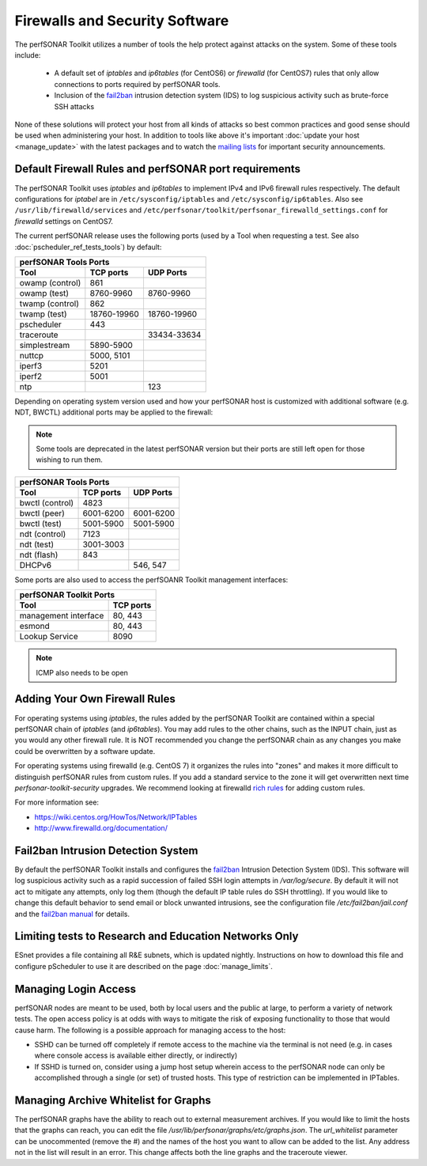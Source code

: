 *******************************
Firewalls and Security Software
*******************************

The perfSONAR Toolkit utilizes a number of tools the help protect against attacks on the system. Some of these tools include:
 
    * A default set of *iptables* and *ip6tables* (for CentOS6) or *firewalld* (for CentOS7) rules that only allow connections to ports required by perfSONAR tools.
    * Inclusion of the `fail2ban`_ intrusion detection system (IDS) to log suspicious activity such as brute-force SSH attacks

None of these solutions will protect your host from all kinds of attacks so best common practices and good sense should be used when administering your host. In addition to tools like above it's important :doc:`update your host <manage_update>` with the latest packages and to watch the `mailing lists <http://www.perfsonar.net/about/getting-help/>`_ for important security announcements. 


.. _manage_security-firewall:

Default Firewall Rules and perfSONAR port requirements
======================================================
The perfSONAR Toolkit uses *iptables* and *ip6tables* to implement IPv4 and IPv6 firewall rules respectively. The default configurations for *iptabel* are in ``/etc/sysconfig/iptables`` and ``/etc/sysconfig/ip6tables``. Also see ``/usr/lib/firewalld/services`` and ``/etc/perfsonar/toolkit/perfsonar_firewalld_settings.conf`` for *firewalld* settings on CentOS7.

The current perfSONAR release uses the following ports (used by a Tool when requesting a test. See also :doc:`pscheduler_ref_tests_tools`) by default:

+--------------------------------------------+
| perfSONAR Tools Ports                      | 
+-----------------+-------------+------------+
| Tool            | TCP ports   | UDP Ports  |
+=================+=============+============+
| owamp (control) | 861         |            |
+-----------------+-------------+------------+
| owamp (test)    | 8760-9960   | 8760-9960  |
+-----------------+-------------+------------+
| twamp (control) | 862         |            |
+-----------------+-------------+------------+
| twamp (test)    | 18760-19960 | 18760-19960|
+-----------------+-------------+------------+
| pscheduler      | 443         |            |
+-----------------+-------------+------------+
| traceroute      |             | 33434-33634|
+-----------------+-------------+------------+
| simplestream    | 5890-5900   |            |
+-----------------+-------------+------------+
| nuttcp          | 5000, 5101  |            |
+-----------------+-------------+------------+
| iperf3          | 5201        |            |
+-----------------+-------------+------------+
| iperf2          | 5001        |            |
+-----------------+-------------+------------+
| ntp             |             | 123        |
+-----------------+-------------+------------+

Depending on operating system version used and how your perfSONAR host is customized with additional software (e.g. NDT, BWCTL) additional ports may be applied to the firewall:

.. note:: Some tools are deprecated in the latest perfSONAR version but their ports are still left open for those wishing to run them.

+--------------------------------------------+
| perfSONAR Tools Ports                      | 
+-----------------+-------------+------------+
| Tool            | TCP ports   | UDP Ports  |
+=================+=============+============+
| bwctl (control) | 4823        |            | 
+-----------------+-------------+------------+
| bwctl (peer)    | 6001-6200   | 6001-6200  | 
+-----------------+-------------+------------+
| bwctl (test)    | 5001-5900   | 5001-5900  | 
+-----------------+-------------+------------+
| ndt (control)   | 7123        |            | 
+-----------------+-------------+------------+
| ndt (test)      | 3001-3003   |            | 
+-----------------+-------------+------------+
| ndt (flash)     | 843         |            | 
+-----------------+-------------+------------+
| DHCPv6          |             | 546, 547   |
+-----------------+-------------+------------+

Some ports are also used to access the perfSOANR Toolkit management interfaces:

+--------------------------------------------+
| perfSONAR Toolkit Ports                    | 
+-------------------------------+------------+
| Tool                          | TCP ports  |
+===============================+============+
| management interface          | 80, 443    +   
+-------------------------------+------------+
| esmond                        | 80, 443    +   
+-------------------------------+------------+
| Lookup Service                | 8090       +   
+-------------------------------+------------+


.. note:: ICMP also needs to be open

.. _manage_security-custom:

Adding Your Own Firewall Rules
==============================
For operating systems using *iptables*, the rules added by the perfSONAR Toolkit are contained within a special perfSONAR chain of *iptables* (and *ip6tables*). You may add rules to the other chains, such as the INPUT chain, just as you would any other firewall rule. It is NOT recommended you change the perfSONAR chain as any changes you make could be overwritten by a software update. 

For operating systems using firewalld (e.g. CentOS 7) it organizes the rules into "zones" and makes it more difficult to distinguish perfSONAR rules from custom rules. If you add a standard service to the zone it will get overwritten next time *perfsonar-toolkit-security* upgrades. We recommend looking at firewalld `rich rules <https://fedoraproject.org/wiki/Features/FirewalldRichLanguage>`_ for adding custom rules.

For more information see:

- https://wiki.centos.org/HowTos/Network/IPTables
- http://www.firewalld.org/documentation/


.. _manage_security-fail2ban:

Fail2ban Intrusion Detection System
====================================
By default the perfSONAR Toolkit installs and configures the `fail2ban`_ Intrusion Detection System (IDS). This software will log suspicious activity such as a rapid succession of failed SSH login attempts in */var/log/secure*. By default it will not act to mitigate any attempts, only log them (though the default IP table rules do SSH throttling). If you would like to change this default behavior to send email or block unwanted intrusions, see the configuration file */etc/fail2ban/jail.conf* and the `fail2ban manual`_ for details.

.. _fail2ban: http://www.fail2ban.org
.. _fail2ban manual: http://www.fail2ban.org/wiki/index.php/MANUAL_0_8

.. _manage_security-ren:

Limiting tests to Research and Education Networks Only
======================================================

ESnet provides a file containing all R&E subnets, which is updated nightly. Instructions on how to download this file and configure pScheduler to use it are described on the page :doc:`manage_limits`.

Managing Login Access
======================
perfSONAR nodes are meant to be used, both by local users and the public at large, to perform a variety of network tests.  The open access policy is at odds with ways to mitigate the risk of exposing functionality to those that would cause harm.  The following is a possible approach for managing access to the host:

- SSHD can be turned off completely if remote access to the machine via the terminal is not need (e.g. in cases where console access is available either directly, or indirectly)

- If SSHD is turned on, consider using a jump host setup wherein access to the perfSONAR node can only be accomplished through a single (or set) of trusted hosts.  This type of restriction can be implemented in IPTables. 

Managing Archive Whitelist for Graphs
======================================
The perfSONAR graphs have the ability to reach out to external measurement archives. If you would like to limit the hosts that the graphs can reach, you can edit the file */usr/lib/perfsonar/graphs/etc/graphs.json*. The *url_whitelist* parameter can be unocommented (remove the #) and the names of the host you want to allow can be added to the list. Any address not in the list will result in an error. This change affects both the line graphs and the traceroute viewer.